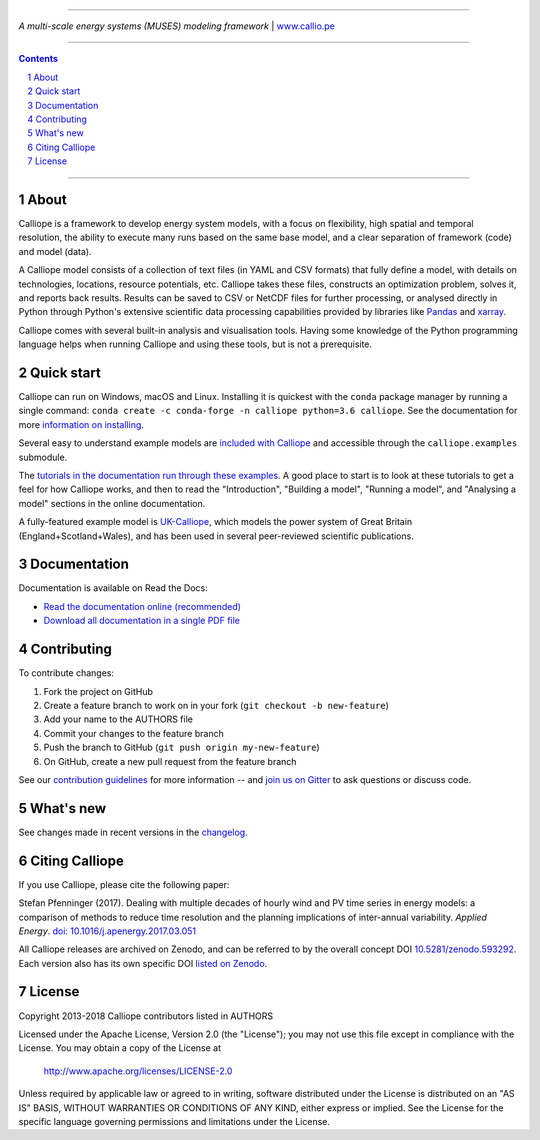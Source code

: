 |badge_gitter| |badge_travis| |badge_appveyor| |badge_rtd| |badge_coveralls| |badge_pypi| |badge_conda| |badge_license|

-----

.. image:: https://raw.githubusercontent.com/calliope-project/calliope/master/doc/_static/logo.png

*A multi-scale energy systems (MUSES) modeling framework* | `www.callio.pe <http://www.callio.pe/>`_

-----

.. contents::

.. section-numbering::

-----

About
-----

Calliope is a framework to develop energy system models, with a focus on flexibility, high spatial and temporal resolution, the ability to execute many runs based on the same base model, and a clear separation of framework (code) and model (data).

A Calliope model consists of a collection of text files (in YAML and CSV formats) that fully define a model, with details on technologies, locations, resource potentials, etc. Calliope takes these files, constructs an optimization problem, solves it, and reports back results. Results can be saved to CSV or NetCDF files for further processing, or analysed directly in Python through Python's extensive scientific data processing capabilities provided by libraries like `Pandas <http://pandas.pydata.org/>`_ and `xarray <http://xarray.pydata.org/>`_.

Calliope comes with several built-in analysis and visualisation tools. Having some knowledge of the Python programming language helps when running Calliope and using these tools, but is not a prerequisite.

Quick start
-----------

Calliope can run on Windows, macOS and Linux. Installing it is quickest with the ``conda`` package manager by running a single command: ``conda create -c conda-forge -n calliope python=3.6 calliope``. See the documentation for more `information on installing <https://calliope.readthedocs.io/en/stable/user/installation.html>`_.

Several easy to understand example models are `included with Calliope <calliope/example_models>`_ and accessible through the ``calliope.examples`` submodule.

The `tutorials in the documentation run through these examples <https://calliope.readthedocs.io/en/stable/user/tutorials.html>`_. A good place to start is to look at these tutorials to get a feel for how Calliope works, and then to read the "Introduction", "Building a model", "Running a model", and "Analysing a model" sections in the online documentation.

A fully-featured example model is `UK-Calliope <https://github.com/sjpfenninger/uk-calliope>`_, which models the power system of Great Britain (England+Scotland+Wales), and has been used in several peer-reviewed scientific publications.

Documentation
-------------

Documentation is available on Read the Docs:

* `Read the documentation online (recommended) <https://calliope.readthedocs.io/en/stable/>`_
* `Download all documentation in a single PDF file <https://readthedocs.org/projects/calliope/downloads/pdf/stable/>`_

Contributing
------------

To contribute changes:

1. Fork the project on GitHub
2. Create a feature branch to work on in your fork (``git checkout -b new-feature``)
3. Add your name to the AUTHORS file
4. Commit your changes to the feature branch
5. Push the branch to GitHub (``git push origin my-new-feature``)
6. On GitHub, create a new pull request from the feature branch

See our `contribution guidelines <https://github.com/calliope-project/calliope/blob/master/CONTRIBUTING.md>`_ for more information -- and `join us on Gitter <https://gitter.im/calliope-project/calliope>`_ to ask questions or discuss code.

What's new
----------

See changes made in recent versions in the `changelog <https://github.com/calliope-project/calliope/blob/master/changelog.rst>`_.

Citing Calliope
---------------

If you use Calliope, please cite the following paper:

Stefan Pfenninger (2017). Dealing with multiple decades of hourly wind and PV time series in energy models: a comparison of methods to reduce time resolution and the planning implications of inter-annual variability. *Applied Energy*. `doi: 10.1016/j.apenergy.2017.03.051 <https://dx.doi.org/10.1016/j.apenergy.2017.03.051>`_

All Calliope releases are archived on Zenodo, and can be referred to by the overall concept DOI `10.5281/zenodo.593292 <https://doi.org/10.5281/zenodo.593292>`_. Each version also has its own specific DOI `listed on Zenodo <https://doi.org/10.5281/zenodo.593292>`_.

License
-------

Copyright 2013-2018 Calliope contributors listed in AUTHORS

Licensed under the Apache License, Version 2.0 (the "License");
you may not use this file except in compliance with the License.
You may obtain a copy of the License at

    http://www.apache.org/licenses/LICENSE-2.0

Unless required by applicable law or agreed to in writing, software
distributed under the License is distributed on an "AS IS" BASIS,
WITHOUT WARRANTIES OR CONDITIONS OF ANY KIND, either express or implied.
See the License for the specific language governing permissions and
limitations under the License.

.. |link-latest-doi| image:: https://zenodo.org/badge/9581/calliope-project/calliope.svg
.. _link-latest-doi: https://zenodo.org/badge/latestdoi/9581/calliope-project/calliope

.. |badge_pypi| image:: https://img.shields.io/pypi/v/calliope.svg?style=flat-square
    :target: https://pypi.python.org/pypi/calliope
    :alt: PyPI version

.. |badge_conda| image:: https://img.shields.io/conda/vn/conda-forge/calliope.svg?style=flat-square&label=conda
    :target: https://anaconda.org/conda-forge/calliope
    :alt: Anaconda.org/conda-forge version

.. |badge_license| image:: https://img.shields.io/pypi/l/calliope.svg?style=flat-square
    :target: #license

.. |badge_coveralls| image:: https://img.shields.io/coveralls/calliope-project/calliope.svg?style=flat-square
    :target: https://coveralls.io/r/calliope-project/calliope
    :alt: Test coverage

.. |badge_travis| image:: https://img.shields.io/travis/calliope-project/calliope/master.svg?style=flat-square
    :target: https://travis-ci.org/calliope-project/calliope
    :alt: Build status on Linux

.. |badge_appveyor|  image:: https://img.shields.io/appveyor/ci/sjpfenninger/calliope/master.svg?style=flat-square&label=windows%20build
    :target: https://ci.appveyor.com/project/sjpfenninger/calliope
    :alt: Build status on Windows

.. |badge_rtd| image:: https://img.shields.io/readthedocs/calliope.svg?style=flat-square
    :target: https://readthedocs.org/projects/calliope/builds/
    :alt: Documentation build status

.. |badge_gitter|  image:: https://img.shields.io/gitter/room/calliope-project/calliope.svg?style=flat-square
    :target: https://gitter.im/calliope-project/calliope
    :alt: Chat on Gitter
